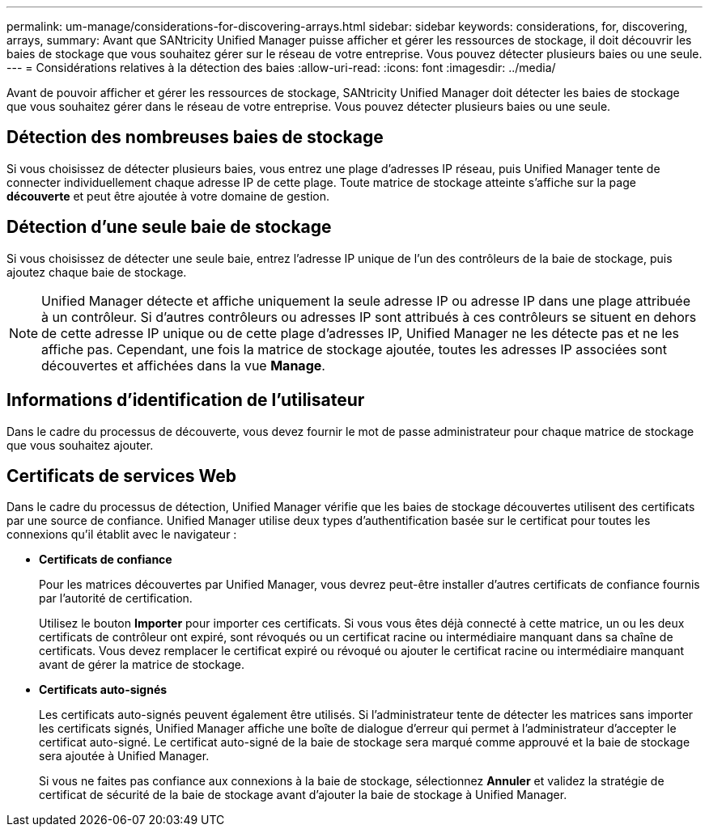 ---
permalink: um-manage/considerations-for-discovering-arrays.html 
sidebar: sidebar 
keywords: considerations, for, discovering, arrays, 
summary: Avant que SANtricity Unified Manager puisse afficher et gérer les ressources de stockage, il doit découvrir les baies de stockage que vous souhaitez gérer sur le réseau de votre entreprise. Vous pouvez détecter plusieurs baies ou une seule. 
---
= Considérations relatives à la détection des baies
:allow-uri-read: 
:icons: font
:imagesdir: ../media/


[role="lead"]
Avant de pouvoir afficher et gérer les ressources de stockage, SANtricity Unified Manager doit détecter les baies de stockage que vous souhaitez gérer dans le réseau de votre entreprise. Vous pouvez détecter plusieurs baies ou une seule.



== Détection des nombreuses baies de stockage

Si vous choisissez de détecter plusieurs baies, vous entrez une plage d'adresses IP réseau, puis Unified Manager tente de connecter individuellement chaque adresse IP de cette plage. Toute matrice de stockage atteinte s'affiche sur la page *découverte* et peut être ajoutée à votre domaine de gestion.



== Détection d'une seule baie de stockage

Si vous choisissez de détecter une seule baie, entrez l'adresse IP unique de l'un des contrôleurs de la baie de stockage, puis ajoutez chaque baie de stockage.

[NOTE]
====
Unified Manager détecte et affiche uniquement la seule adresse IP ou adresse IP dans une plage attribuée à un contrôleur. Si d'autres contrôleurs ou adresses IP sont attribués à ces contrôleurs se situent en dehors de cette adresse IP unique ou de cette plage d'adresses IP, Unified Manager ne les détecte pas et ne les affiche pas. Cependant, une fois la matrice de stockage ajoutée, toutes les adresses IP associées sont découvertes et affichées dans la vue *Manage*.

====


== Informations d'identification de l'utilisateur

Dans le cadre du processus de découverte, vous devez fournir le mot de passe administrateur pour chaque matrice de stockage que vous souhaitez ajouter.



== Certificats de services Web

Dans le cadre du processus de détection, Unified Manager vérifie que les baies de stockage découvertes utilisent des certificats par une source de confiance. Unified Manager utilise deux types d'authentification basée sur le certificat pour toutes les connexions qu'il établit avec le navigateur :

* *Certificats de confiance*
+
Pour les matrices découvertes par Unified Manager, vous devrez peut-être installer d'autres certificats de confiance fournis par l'autorité de certification.

+
Utilisez le bouton *Importer* pour importer ces certificats. Si vous vous êtes déjà connecté à cette matrice, un ou les deux certificats de contrôleur ont expiré, sont révoqués ou un certificat racine ou intermédiaire manquant dans sa chaîne de certificats. Vous devez remplacer le certificat expiré ou révoqué ou ajouter le certificat racine ou intermédiaire manquant avant de gérer la matrice de stockage.

* *Certificats auto-signés*
+
Les certificats auto-signés peuvent également être utilisés. Si l'administrateur tente de détecter les matrices sans importer les certificats signés, Unified Manager affiche une boîte de dialogue d'erreur qui permet à l'administrateur d'accepter le certificat auto-signé. Le certificat auto-signé de la baie de stockage sera marqué comme approuvé et la baie de stockage sera ajoutée à Unified Manager.

+
Si vous ne faites pas confiance aux connexions à la baie de stockage, sélectionnez *Annuler* et validez la stratégie de certificat de sécurité de la baie de stockage avant d'ajouter la baie de stockage à Unified Manager.



